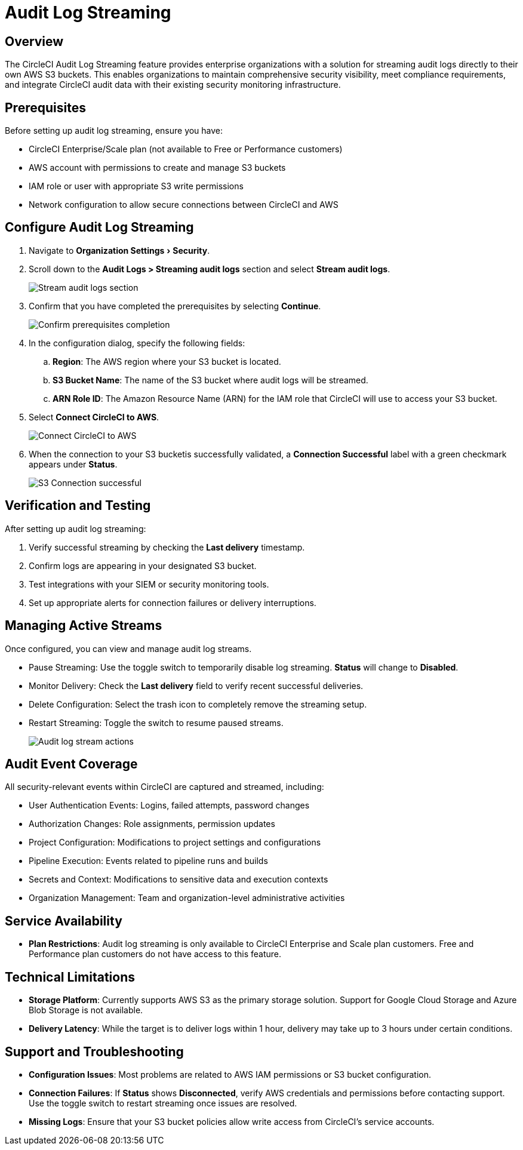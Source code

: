 = Audit Log Streaming
:page-platform: Cloud
:page-description: "This document explains how to stream CircleCI audit logs to an S3 bucket."
:experimental:

[#overview]
== Overview
The CircleCI Audit Log Streaming feature provides enterprise organizations with a solution for streaming audit logs directly to their own AWS S3 buckets. This enables organizations to maintain comprehensive security visibility, meet compliance requirements, and integrate CircleCI audit data with their existing security monitoring infrastructure.

[#prerequisites]
== Prerequisites

Before setting up audit log streaming, ensure you have:

* CircleCI Enterprise/Scale plan (not available to Free or Performance customers)
* AWS account with permissions to create and manage S3 buckets
* IAM role or user with appropriate S3 write permissions
* Network configuration to allow secure connections between CircleCI and AWS

[#configure-audit-log-streaming]
== Configure Audit Log Streaming

. Navigate to menu:Organization Settings[Security].
. Scroll down to the **Audit Logs > Streaming audit logs** section and select btn:[Stream audit logs].
+
image::guides:ROOT:stream-audit-logs.png[Stream audit logs section]

. Confirm that you have completed the prerequisites by selecting btn:[Continue].
+
image::guides:ROOT:confirm-prerequisites.png[Confirm prerequisites completion]

. In the configuration dialog, specify the following fields:
.. **Region**: The AWS region where your S3 bucket is located.
.. **S3 Bucket Name**: The name of the S3 bucket where audit logs will be streamed.
.. **ARN Role ID**: The Amazon Resource Name (ARN) for the IAM role that CircleCI will use to access your S3 bucket.

. Select btn:[Connect CircleCI to AWS].
+
image::guides:ROOT:connect-circleci-aws.png[Connect CircleCI to AWS]

. When the connection to your S3 bucketis successfully validated, a  **Connection Successful** label with a green checkmark appears under **Status**.
+
image::guides:ROOT:s3bucket-connected.png[S3 Connection successful]


[#verification-and-testing]
== Verification and Testing

After setting up audit log streaming:

. Verify successful streaming by checking the **Last delivery** timestamp.
. Confirm logs are appearing in your designated S3 bucket.
. Test integrations with your SIEM or security monitoring tools.
. Set up appropriate alerts for connection failures or delivery interruptions.


[#managing-active-streams]
== Managing Active Streams

Once configured, you can view and manage audit log streams.

- Pause Streaming: Use the toggle switch to temporarily disable log streaming. **Status** will change to **Disabled**.
- Monitor Delivery: Check the **Last delivery** field to verify recent successful deliveries.
- Delete Configuration: Select the trash icon to completely remove the streaming setup.
- Restart Streaming: Toggle the switch to resume paused streams.
+
image::guides:ROOT:audit-log-stream-actions.png[Audit log stream actions]


[#audit-event-coverage]
== Audit Event Coverage

All security-relevant events within CircleCI are captured and streamed, including:

- User Authentication Events: Logins, failed attempts, password changes
- Authorization Changes: Role assignments, permission updates
- Project Configuration: Modifications to project settings and configurations
- Pipeline Execution: Events related to pipeline runs and builds
- Secrets and Context: Modifications to sensitive data and execution contexts
- Organization Management: Team and organization-level administrative activities

[#service-availability]
== Service Availability

* **Plan Restrictions**: Audit log streaming is only available to CircleCI Enterprise and Scale plan customers. Free and Performance plan customers do not have access to this feature.

[#technical-limitations]
== Technical Limitations

* **Storage Platform**: Currently supports AWS S3 as the primary storage solution. Support for Google Cloud Storage and Azure Blob Storage is not available.
* **Delivery Latency**: While the target is to deliver logs within 1 hour, delivery may take up to 3 hours under certain conditions.


[#support-and-troubleshooting]
== Support and Troubleshooting

* **Configuration Issues**: Most problems are related to AWS IAM permissions or S3 bucket configuration.
* **Connection Failures**: If **Status** shows **Disconnected**, verify AWS credentials and permissions before contacting support. Use the toggle switch to restart streaming once issues are resolved.
* **Missing Logs**: Ensure that your S3 bucket policies allow write access from CircleCI's service accounts.